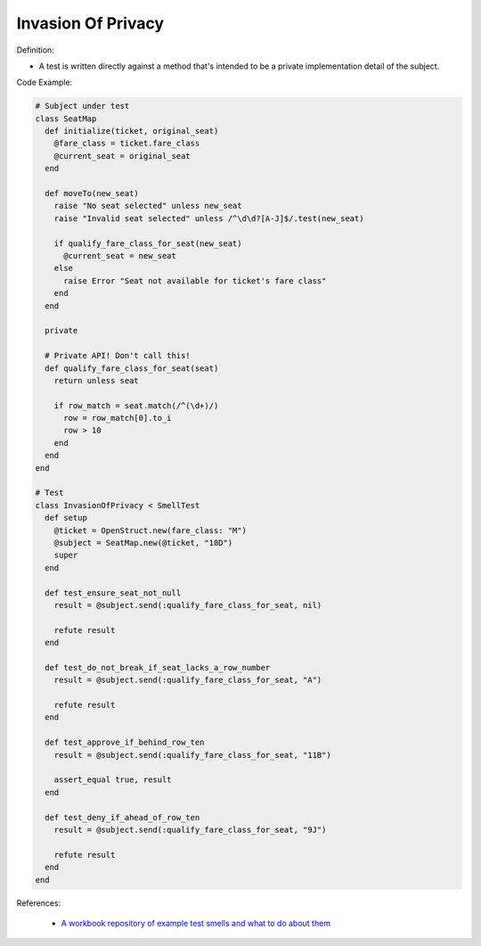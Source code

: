 Invasion Of Privacy
^^^^^
Definition:

* A test is written directly against a method that's intended to be a private implementation detail of the subject.


Code Example:

.. code-block:: ruby

  # Subject under test
  class SeatMap
    def initialize(ticket, original_seat)
      @fare_class = ticket.fare_class
      @current_seat = original_seat
    end

    def moveTo(new_seat)
      raise "No seat selected" unless new_seat
      raise "Invalid seat selected" unless /^\d\d?[A-J]$/.test(new_seat)

      if qualify_fare_class_for_seat(new_seat)
        @current_seat = new_seat
      else
        raise Error "Seat not available for ticket's fare class"
      end
    end

    private

    # Private API! Don't call this!
    def qualify_fare_class_for_seat(seat)
      return unless seat

      if row_match = seat.match(/^(\d+)/)
        row = row_match[0].to_i
        row > 10
      end
    end
  end

  # Test
  class InvasionOfPrivacy < SmellTest
    def setup
      @ticket = OpenStruct.new(fare_class: "M")
      @subject = SeatMap.new(@ticket, "18D")
      super
    end

    def test_ensure_seat_not_null
      result = @subject.send(:qualify_fare_class_for_seat, nil)

      refute result
    end

    def test_do_not_break_if_seat_lacks_a_row_number
      result = @subject.send(:qualify_fare_class_for_seat, "A")

      refute result
    end

    def test_approve_if_behind_row_ten
      result = @subject.send(:qualify_fare_class_for_seat, "11B")

      assert_equal true, result
    end

    def test_deny_if_ahead_of_row_ten
      result = @subject.send(:qualify_fare_class_for_seat, "9J")

      refute result
    end
  end

References:

 * `A workbook repository of example test smells and what to do about them <https://github.com/testdouble/test-smells>`_

